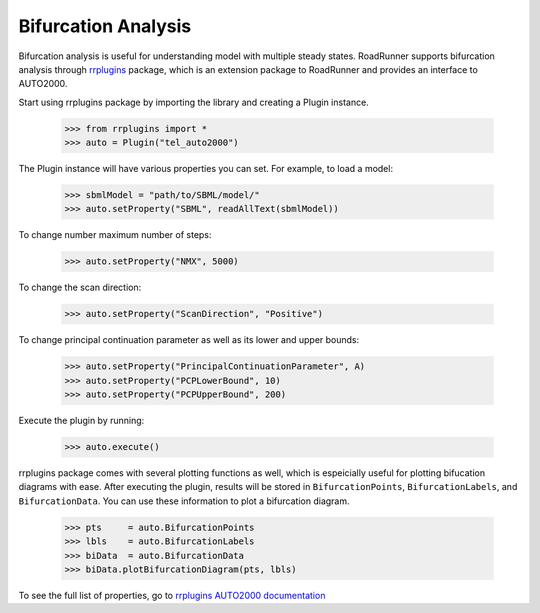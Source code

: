 *********************
Bifurcation Analysis
*********************

Bifurcation analysis is useful for understanding model with multiple steady states. RoadRunner supports bifurcation analysis through `rrplugins <https://github.com/sys-bio/rrplugins>`_ package, which is an extension package to RoadRunner and provides an interface to AUTO2000.

Start using rrplugins package by importing the library and creating a Plugin instance. 

     >>> from rrplugins import *
     >>> auto = Plugin("tel_auto2000")

The Plugin instance will have various properties you can set. For example, to load a model:

     >>> sbmlModel = "path/to/SBML/model/"
     >>> auto.setProperty("SBML", readAllText(sbmlModel))

To change number maximum number of steps:

     >>> auto.setProperty("NMX", 5000)

To change the scan direction:

     >>> auto.setProperty("ScanDirection", "Positive")

To change principal continuation parameter as well as its lower and upper bounds:

     >>> auto.setProperty("PrincipalContinuationParameter", A)
     >>> auto.setProperty("PCPLowerBound", 10)
     >>> auto.setProperty("PCPUpperBound", 200)

Execute the plugin by running:

     >>> auto.execute()
     
rrplugins package comes with several plotting functions as well, which is espeicially useful for plotting bifucation diagrams with ease. After executing the plugin, results will be stored in ``BifurcationPoints``, ``BifurcationLabels``, and ``BifurcationData``. You can use these information to plot a bifurcation diagram.

     >>> pts     = auto.BifurcationPoints 
     >>> lbls    = auto.BifurcationLabels 
     >>> biData  = auto.BifurcationData 
     >>> biData.plotBifurcationDiagram(pts, lbls) 

To see the full list of properties, go to `rrplugins AUTO2000 documentation <https://sys-bio.github.io/rrplugins/docs/plugins/auto2000/index.html>`_
